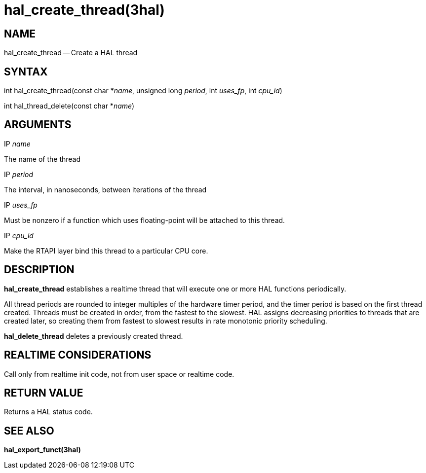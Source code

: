 = hal_create_thread(3hal)
:manmanual: HAL Components
:mansource: ../man/man3/hal_create_thread.3hal.asciidoc
:man version : 


== NAME

hal_create_thread -- Create a HAL thread



== SYNTAX
int hal_create_thread(const char *__name__, unsigned long
__period__, int __uses_fp__, int __cpu_id__)

int hal_thread_delete(const char *__name__)



== ARGUMENTS
.IP __name__
The name of the thread

.IP __period__
The interval, in nanoseconds, between iterations of the thread

.IP __uses_fp__
Must be nonzero if a function which uses floating-point will be attached
to this thread.

.IP __cpu_id__
Make the RTAPI layer bind this thread to a particular CPU core.



== DESCRIPTION
**hal_create_thread** establishes a realtime thread that will
execute one or more HAL functions periodically.

All thread periods are rounded to integer multiples of the hardware timer
period, and the timer period is based on the first thread created.  Threads
must be created in order, from the fastest to the slowest.  HAL assigns
decreasing priorities to threads that are created later, so creating them
from fastest to slowest results in rate monotonic priority scheduling.

**hal_delete_thread** deletes a previously created thread.



== REALTIME CONSIDERATIONS
Call only from realtime init code, not from user space or realtime code.



== RETURN VALUE
Returns a HAL status code.



== SEE ALSO
**hal_export_funct(3hal)**
